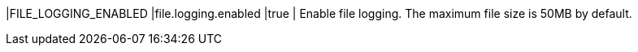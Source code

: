 |FILE_LOGGING_ENABLED |file.logging.enabled |true | Enable file logging. The maximum file size is 50MB by default.
